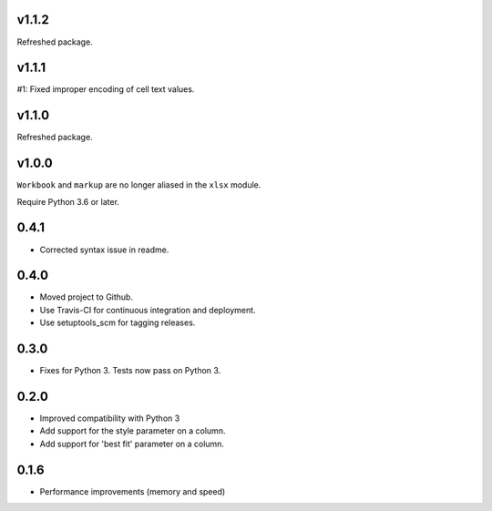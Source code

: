 v1.1.2
======

Refreshed package.

v1.1.1
======

#1: Fixed improper encoding of cell text values.

v1.1.0
======

Refreshed package.

v1.0.0
======

``Workbook`` and ``markup`` are no longer aliased in the ``xlsx`` module.

Require Python 3.6 or later.

0.4.1
=====

* Corrected syntax issue in readme.

0.4.0
=====

* Moved project to Github.
* Use Travis-CI for continuous integration and deployment.
* Use setuptools_scm for tagging releases.

0.3.0
=====

* Fixes for Python 3. Tests now pass on Python 3.

0.2.0
=====

* Improved compatibility with Python 3
* Add support for the style parameter on a column.
* Add support for 'best fit' parameter on a column.

0.1.6
=====

* Performance improvements (memory and speed)

